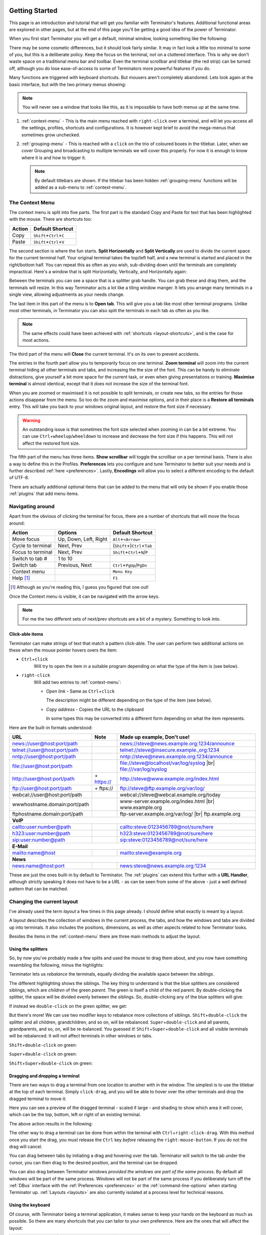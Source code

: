 .. |br| raw:: html

   <br />

.. image:: imgs/icon_gettingstarted.png
   :align: right
   :alt: Because this is the symbol learner drivers use in the UK.

.. _getting-started:

===============
Getting Started
===============

This page is an introduction and tutorial that will get you familiar
with Terminator's features. Additional functional areas are explored
in other pages, but at the end of this page you'll be getting a good
idea of the power of Terminator.

When you first start Terminator you will get a default, minimal window,
looking something like the following:

.. image:: imgs/basic_window.png

There may be some cosmetic differences, but it should look fairly
similar. It may in fact look a little too minimal to some of you, but
this is a deliberate policy. Keep the focus on the terminal, not on a
cluttered interface. This is why we don't waste space on a traditional
menu bar and toolbar. Even the terminal scrollbar and titlebar (the
red strip) can be turned off, although you do lose ease-of-access to
some of Terminators more powerful features if you do.

Many functions are triggered with keyboard shortcuts. But mousers aren't
completely abandoned. Lets look again at the basic interface, but with
the two primary menus showing:

.. image:: imgs/window_breakdown.png

.. note:: You will never see a window that looks like this, as it is
          impossible to have both menus up at the same time.

#. :ref:`context-menu` - 
   This is the main menu reached with ``right-click`` over a terminal, and
   will let you access all the settings, profiles, shortcuts and 
   configurations. It is however kept brief to avoid the mega-menus that
   sometimes grow unchecked.
#. :ref:`grouping-menu` - 
   This is reached with a ``click`` on the trio of coloured boxes in the
   titlebar. Later, when we cover Grouping and broadcasting to multiple
   terminals we will cover this properly. For now it is enough to know
   where it is and how to trigger it.

   .. note:: By default titlebars are shown. If the titlebar has been
             hidden :ref:`grouping-menu` functions will be added as a
             sub-menu to :ref:`context-menu`.

.. _context-menu:

----------------
The Context Menu
----------------

The context menu is split into five parts. The first part is the standard
Copy and Paste for text that has been highlighted with the mouse. There
are shortcuts too:

+--------+----------------------------------+
| Action | Default Shortcut                 |
+========+==================================+
| Copy   | ``Shift``\ +\ ``Ctrl``\ +\ ``C`` |
+--------+----------------------------------+
| Paste  | ``Shift``\ +\ ``Ctrl``\ +\ ``V`` |
+--------+----------------------------------+

The second section is where the fun starts. **Split Horizontally** and **Split
Vertically** are used to divide the current space for the current terminal
half. Your original terminal takes the top/left half, and a new terminal
is started and placed in the right/bottom half. You can repeat this as
often as you wish, sub-dividing down until the terminals are completely
impractical. Here's a window that is split Horizontally, Vertically, and
Horizontally again:

.. image:: imgs/split_window.png

Between the terminals you can see a space that is a splitter grab handle.
You can grab these and drag them, and the terminals will resize. In this
way Terminator acts a lot like a tiling window manger. It lets you arrange
many terminals in a single view, allowing adjustments as your needs change.

The last item in this part of the menu is to **Open tab**. This will give
you a tab like most other terminal programs. Unlike most other terminals,
in Terminator you can also split the terminals in each tab as often as you
like.

.. note:: The same effects could have been achieved with :ref:`shortcuts
          <layout-shortcuts>`, and is the case for most actions.

The third part of the menu will **Close** the current terminal. It's on
its own to prevent accidents.

The entries in the fourth part allow you to temporarily focus on one
terminal. **Zoom terminal** will zoom into the current terminal hiding all
other terminals and tabs, and increasing the the size of the font. This can
be handy to eliminate distractions, give yourself a bit more space for the
current task, or even when giving presentations or training. **Maximise
terminal** is almost identical, except that it does not increase the size of
the terminal font.

When you are zoomed or maximised it is not possible to split terminals,
or create new tabs, so the entries for those actions disappear from
the menu. So too do the zoom and maximise options, and in their place is
a **Restore all terminals** entry. This will take you back to your windows
original layout, and restore the font size if necessary.

.. warning:: An outstanding issue is that sometimes the font size
             selected when zooming in can be a bit extreme. You can use
             ``Ctrl``\ +\ ``wheelup``\ /\ ``wheeldown`` to increase and
             decrease the font size if this happens. This will not
             affect the restored font size.

The fifth part of the menu has three items. **Show scrollbar** will toggle
the scrollbar on a per terminal basis. There is also a way to define this
in the Profiles. **Preferences** lets you configure and tune Terminator to
better  suit your needs and is further described :ref:`here <preferences>`.
Lastly, **Encodings** will allow you to select a different encoding to the
default of UTF-8.

There are actually additional optional items that can be added to the
menu that will only be shown if you enable those :ref:`plugins` that
add menu items.

-----------------
Navigating around
-----------------

Apart from the obvious of clicking the terminal for focus, there are a number
of shortcuts that will move the focus around:

+-------------------+-----------------------+--------------------------------------------+
| Action            | Options               | Default Shortcut                           |
+===================+=======================+============================================+
| Move focus        | Up, Down, Left, Right | ``Alt``\ +\ ``<Arrow>``                    |
+-------------------+-----------------------+--------------------------------------------+
| Cycle to terminal | Next, Prev            | (``Shift``\ +)\ ``Ctrl``\ +\ ``Tab``       |
+-------------------+-----------------------+--------------------------------------------+
| Focus to terminal | Next, Prev            | ``Shift``\ +\ ``Ctrl``\ +\ ``N``\ /\ ``P`` |
+-------------------+-----------------------+--------------------------------------------+
| Switch to tab #   | 1 to 10               |                                            |
+-------------------+-----------------------+--------------------------------------------+
| Switch tab        | Previous, Next        | ``Ctrl``\ +\ ``PgUp``\ /\ ``PgDn``         |
+-------------------+-----------------------+--------------------------------------------+
| Context menu      |                       | ``Menu Key``                               |
+-------------------+-----------------------+--------------------------------------------+
| Help [#]_         |                       | ``F1``                                     |
+-------------------+-----------------------+--------------------------------------------+

.. [#] Although as you're reading this, I guess you figured that one out!

Once the Context menu is visible, it can be navigated with the arrow keys.

.. note:: For me the two different sets of next/prev shortcuts are a bit of a
          mystery. Something to look into.

.. _clickable-items:

^^^^^^^^^^^^^^^^^^^
Click-able items
^^^^^^^^^^^^^^^^^^^


.. image:: imgs/plugins_links.png

Terminator can make strings of text that match a pattern click-able.
The user can perform two additional actions on these when the mouse
pointer hovers overs the item:

- ``Ctrl``\ +\ ``click``
    Will try to open the item in a suitable
    program depending on what the type of the item is (see below).

- ``right-click``
    Will add two entries to :ref:`context-menu`:

    - *Open link* - Same as ``Ctrl``\ +\ ``click``

      The description might be different depending on the type of the
      item (see below).

    - *Copy address* - Copies the URL to the clipboard

      In some types this may be converted into a different form
      depending on what the item represents.

Here are the built-in formats understood:

+------------------------------+-------------+---------------------------------------------+
| **URL**                      | **Note**    | **Made up example, Don't use!**             |
+------------------------------+-------------+---------------------------------------------+
| news://user@host:port/path   |             | news://steve@news.example.org:1234/announce |
+------------------------------+-------------+---------------------------------------------+
| telnet://user@host:port/path |             | telnet://steve@insecure.example.,org:1234   |
+------------------------------+-------------+---------------------------------------------+
| nntp://user@host:port/path   |             | nntp://steve@news.example.org:1234/announce |
+------------------------------+-------------+---------------------------------------------+
| file://user@host:port/path   |             | file://steve@localhost/var/log/syslog |br|  |
|                              |             | file:///var/log/syslog                      |
+------------------------------+-------------+---------------------------------------------+
| http://user@host:port/path   | \+ https:// | http://steve@www.example.org/index.html     |
+------------------------------+-------------+---------------------------------------------+
| ftp://user@host:port/path    | \+ ftps://  | ftp://steve@ftp.example.org/var/log/        |
+------------------------------+-------------+---------------------------------------------+
| webcal://user@host:port/path |             | webcal://steve@webcal.example.org/today     |
+------------------------------+-------------+---------------------------------------------+
| wwwhostname.domain:port/path |             | www-server.example.org/index.html |br|      |
|                              |             | www.example.org                             |
+------------------------------+-------------+---------------------------------------------+
| ftphostname.domain:port/path |             | ftp-server.example.org/var/log/ |br|        |
|                              |             | ftp.example.org                             |
+------------------------------+-------------+---------------------------------------------+
| **VoIP**                                                                                 |
+------------------------------+-------------+---------------------------------------------+
| callto:user:number@path      |             | callto:steve:0123456789@not/sure/here       |
+------------------------------+-------------+---------------------------------------------+
| h323:user:number@path        |             | h323:steve:0123456789@not/sure/here         |
+------------------------------+-------------+---------------------------------------------+
| sip:user:number@path         |             | sip:steve:0123456789@not/sure/here          |
+------------------------------+-------------+---------------------------------------------+
| **E-Mail**                                                                               |
+------------------------------+-------------+---------------------------------------------+
| mailto:name@host             |             | mailto:steve@example.org                    |
+------------------------------+-------------+---------------------------------------------+
| **News**                                                                                 |
+------------------------------+-------------+---------------------------------------------+
| news:name@host:port          |             | news:steve@news.example.org:1234            |
+------------------------------+-------------+---------------------------------------------+

These are just the ones built-in by default to Terminator. The
:ref:`plugins` can extend this further with a **URL Handler**,
although strictly speaking it does not have to be a *URL* - as can be
seen from some of the above - just a well defined pattern that can be
matched.

---------------------------
Changing the current layout
---------------------------

I've already used the term *layout* a few times in this page already.
I should define what exactly is meant by a layout.

A layout describes the collection of windows in the current process,
the tabs, and how the windows and tabs are divided up into terminals.
It also includes the positions, dimensions, as well as other aspects
related to how Terminator looks.

Besides the items in the :ref:`context-menu` there are three main
methods to adjust the layout.

^^^^^^^^^^^^^^^^^^^
Using the splitters
^^^^^^^^^^^^^^^^^^^

So, by now you've probably made a few splits and used the mouse to drag them
about, and you now have something resembling the following, minus the highlights:

.. image:: imgs/rebalance_01.png

Terminator lets us *rebalance* the terminals, equally dividing the available
space between the *siblings*.
 
The different highlighting shows the siblings. The key thing to understand is
that the blue splitters are considered siblings, which are *children* of the
green *parent*. The green is itself a child of the red parent.  By double-clicking
the splitter, the space will be divided evenly between the siblings. So,
double-clicking any of the blue splitters will give:

.. image:: imgs/rebalance_02.png

If instead we ``double-click`` on the green splitter, we get:

.. image:: imgs/rebalance_03.png

But there's more! We can use two modifier keys to rebalance more collections of
siblings. ``Shift``\ +\ ``double-click`` the splitter and all children,
grandchildren, and so on, will be rebalanced. ``Super``\ +\ ``double-click`` and
all parents, grandparents, and so, on, will be re-balanced. You guessed it! 
``Shift``\ +\ ``Super``\ +\ ``double-click`` and all visible terminals
will be rebalanced. It will not affect terminals in other windows or tabs.

``Shift``\ +\ ``double-click`` on green:

.. image:: imgs/rebalance_04.png

``Super``\ +\ ``double-click`` on green:

.. image:: imgs/rebalance_05.png

``Shift``\ +\ ``Super``\ +\ ``double-click`` on green:

.. image:: imgs/rebalance_06.png

^^^^^^^^^^^^^^^^^^^^^^^^^^^^^^^^
Dragging and dropping a terminal
^^^^^^^^^^^^^^^^^^^^^^^^^^^^^^^^

There are two ways to drag a terminal from one location to another with in the
window. The simplest is to use the titlebar at the top of each terminal. Simply
``click-drag``\ , and you will be able to hover over the other terminals and drop
the dragged terminal to move it:

.. image:: imgs/dragterminal_01.png

Here you can see a preview of the dragged terminal - scaled if large - and shading
to show which area it will cover, which can be the top, bottom, left or right of
an existing terminal.

The above action results in the following:

.. image:: imgs/dragterminal_02.png

The other way to drag a terminal can be done from within the terminal with
``Ctrl``\ +\ ``right-click-drag``\ . With this method once you start the
drag, you *must* release the ``Ctrl`` key *before* releasing the
``right-mouse-button``. If you do not the drag will cancel.

You can drag between tabs by initiating a drag and hovering over the tab.
Terminator will switch to the tab under the cursor, you can then drag to the
desired position, and the terminal can be dropped.

You can also drag between Terminator windows *provided the windows are part
of the same process*. By default all windows will be part of the same process.
Windows will not be part of the same process if you deliberately turn off
the :ref:`DBus` interface with the :ref:`Preferences <preferences>` or the
:ref:`command-line-options` when starting Terminator up. :ref:`Layouts <layouts>`
are also currently isolated at a process level for technical reasons.

.. _layout-shortcuts:

^^^^^^^^^^^^^^^^^^
Using the keyboard
^^^^^^^^^^^^^^^^^^

Of course, with Terminator being a terminal application, it makes sense to keep
your hands on the keyboard as much as possible. So there are many shortcuts that
you can tailor to your own preference. Here are the ones that will affect the
layout:

+-------------------+--------------------------+--------------------------------------------------+
| Action            | Options                  | Default Shortcut                                 |
+===================+==========================+==================================================+
| New instance [#]_ |                          | ``Super``\ +\ ``I``                              |
+-------------------+--------------------------+--------------------------------------------------+
| New window        |                          | ``Shift``\ +\ ``Ctrl``\ +\ ``I``                 |
+-------------------+--------------------------+--------------------------------------------------+
| New Tab           |                          | ``Shift``\ +\ ``Ctrl``\ +\ ``T``                 |
+-------------------+--------------------------+--------------------------------------------------+
| Split terminal    | Horizontally, Vertically | ``Shift``\ +\ ``Ctrl``\ +\ ``O``\ /\ ``E``       |
+-------------------+--------------------------+--------------------------------------------------+
| Hide window [#]_  |                          | ``Shift``\ +\ ``Ctrl``\ +\ ``Alt``\ +\ ``A``     |
+-------------------+--------------------------+--------------------------------------------------+
| Close window      |                          | ``Shift``\ +\ ``Ctrl``\ +\ ``Q``                 |
+-------------------+--------------------------+--------------------------------------------------+
| Close terminal    |                          | ``Shift``\ +\ ``Ctrl``\ +\ ``W``                 |
+-------------------+--------------------------+--------------------------------------------------+
| Toggle fullscreen |                          | ``F11``                                          |
+-------------------+--------------------------+--------------------------------------------------+
| Resize terminal   | Up, Down, Left, Right    | ``Shift``\ +\ ``Ctrl``\ +\ ``<Arrow>``           |
+-------------------+--------------------------+--------------------------------------------------+
| Rotate terminals  | (Anti-)Clockwise         | (\ ``Shift``\ +\ )\ ``Super``\ +\ ``R``          |
+-------------------+--------------------------+--------------------------------------------------+
| Move Tab          | Left, Right              | ``Shift``\ +\ ``Ctrl``\ +\ ``PgUp``\ /\ ``PgDn`` |
+-------------------+--------------------------+--------------------------------------------------+
| Zoom terminal     |                          | ``Shift``\ +\ ``Ctrl``\ +\ ``Z``                 |
+-------------------+--------------------------+--------------------------------------------------+
| Maximise terminal |                          | ``Shift``\ +\ ``Ctrl``\ +\ ``X``                 |
+-------------------+--------------------------+--------------------------------------------------+

.. [#] This is a separate process. As such, drag and drop will not work
       to or from this new window, or subsequent windows launched using
       the ``Shift``\ +\ ``Ctrl``\ +\ ``I`` while the focus is in the
       new instance.

.. [#] Hide window will currently only work on the first window of the
       first terminator instance that you start. That is because at
       present it binds the shortcut globally (it has to, or it cannot
       unhide) and this can only be done once. This may change in
       future.

-----------------------------------
Resetting the terminal
-----------------------------------

There are two shortcuts available for fixing the terminal if it
starts to misbehave.

+---------------+----------------------------------+
| Action        | Default Shortcut                 |
+===============+==================================+
| Reset         | ``Shift``\ +\ ``Ctrl``\ +\ ``R`` |
+---------------+----------------------------------+
| Reset + Clear | ``Shift``\ +\ ``Ctrl``\ +\ ``G`` |
+---------------+----------------------------------+

-----------------------------------
The scrollbar and scrollback buffer
-----------------------------------

As already mentioned, there is a :ref:`Context Menu <context-menu>`
item to toggle the scrollbar. There is also a shortcut listed here.

In addition there are shortcuts for moving up and down in the
scrollback buffer with more flexibility:


+---------------------+----------+-------------------------------------+
| Action              | Options  | Default Shortcut                    |
+=====================+==========+=====================================+
| Toggle scrollbar    |          | ``Shift``\ +\ ``Ctrl``\ +\ ``S``    |
+---------------------+----------+-------------------------------------+
| Page [VS]_          | Up, Down | ``Shift``\ +\ ``PgUp``\ /\ ``PgDn`` |
+---------------------+----------+-------------------------------------+
| X Lines [VS]_ [XL]_ | Up, Down | ``wheelup``\ /\ ``wheeldown``       |
+---------------------+----------+-------------------------------------+
| Page [TS]_          | Up, Down |                                     |
+---------------------+----------+-------------------------------------+
| Half page [TS]_     | Up, Down |                                     |
+---------------------+----------+-------------------------------------+
| Line [TS]_          | Up, Down |                                     |
+---------------------+----------+-------------------------------------+

.. [VS] Default actions from VTE that are not configurable.
.. [XL] Where X may vary depending on distribution. On mine it is 4.
.. [TS] Additional movement options from Terminator that are configurable.

-----------------------------------
Search the buffer
-----------------------------------

It is possible to search the buffer, although at this time there is
a limitation that the found string is not highlighted.

+--------------+----------------------------------+
| Action       | Default Shortcut                 |
+==============+==================================+
| Begin search | ``Super``\ +\ ``Ctrl``\ +\ ``F`` |
+--------------+----------------------------------+

Resulting in a search bar at the bottom of the focused terminal:

.. image:: imgs/search.png

This has buttons for moving back and forward through the results, as
well as an option to wrap the search around.

-----------------------------------
Zooming the terminal
-----------------------------------

As mentioned above it is possible to zoom into and out of a terminal.
There are also some modifiers to zoom more than just the current
terminal.

+------------------+------------------------------------------+
| Action           | Default Shortcut                         |
+==================+==========================================+
| Target in [#]_   | ``Ctrl``\ +\ ``+``\ /\ ``wheelup``       |
+------------------+------------------------------------------+
| Target out       | ``Ctrl``\ +\ ``-``\ /\ ``wheeldown``     |
+------------------+------------------------------------------+
| Target reset     | ``Ctrl``\ +\ ``0``                       |
+------------------+------------------------------------------+
| +Receivers in    | ``Shift``\ +\ ``Ctrl``\ +\ ``wheelup``   |
+------------------+------------------------------------------+
| +Receivers out   | ``Shift``\ +\ ``Ctrl``\ +\ ``wheeldown`` |
+------------------+------------------------------------------+
| +Receivers reset | N/A (TBD, plus in/out)                   |
+------------------+------------------------------------------+
| All in           | ``Super``\ +\ ``Ctrl``\ +\ ``wheelup``   |
+------------------+------------------------------------------+
| All out          | ``Super``\ +\ ``Ctrl``\ +\ ``wheeldown`` |
+------------------+------------------------------------------+
| All reset        | N/A (TBD, plus in/out)                   |
+------------------+------------------------------------------+

.. [#] Target terminal is the current terminal when using the
       keyboard shortcuts, or the terminal under the mouse when using
       the ``wheelup``\ /\ ``wheeldown``. 

--------------
Setting Titles
--------------

If you're anything like me, you've spent time clicking among the half a
dozen different terminals in the taskbar, trying to find the right one.
Or maybe for you it is with tabs.

In Terminator you can rename three things:

+----------+---------------------------+-------------------+
| Edit     | Mouse                     | Default Shortcut  |
+==========+===========================+===================+
| Window   | N/A                       | ``Alt``\ +\ ``T`` |
+----------+---------------------------+-------------------+
| Titlebar | ``double-click`` titlebar | N/A (TBD)         |
+----------+---------------------------+-------------------+
| Tab      | ``double-click`` tab      | N/A (TBD)         |
+----------+---------------------------+-------------------+

Additionally all three can be saved/loaded from a :ref:`layout <layouts>`,
or the window title can be set using a
:ref:`command line option <command-line-options>`.

.. _insert-termnum_shortcut:

-----------------------------------
Insert terminal number
-----------------------------------

These shortcuts let you enumerate your terminals. It is handy if you
need to login to a number of sequentially numbered machines. With
multiple terminals the ordering may seem strange, but this is due to
the nature of the splitting and the order in which the splits were
performed.

+------------------------------------+---------------------+
| Action                             | Default Shortcut    |
+====================================+=====================+
| Insert terminal number             | ``Super``\ +\ ``1`` |
+------------------------------------+---------------------+
| Insert zero padded terminal number | ``Super``\ +\ ``0`` |
+------------------------------------+---------------------+

These actions can also be done from :ref:`grouping-menu`.

-----------------------------------
Next/Prev profile
-----------------------------------

It is possible to cycle back and forth through the available profiles
that are defined in the :ref:`prefs-profiles` tab of the :ref:`preferences`,
changing the behaviour and appearance of the current terminal.

+------------------+------------------+
| Action           | Default Shortcut |
+==================+==================+
| Next profile     |                  |
+------------------+------------------+
| Previous profile |                  |
+------------------+------------------+

In both cases there is currently no default shortcut set. I'm not
convinced they would be used often enough to warrant assigning
them. For those that find it useful, the feature is there to be
configured.


